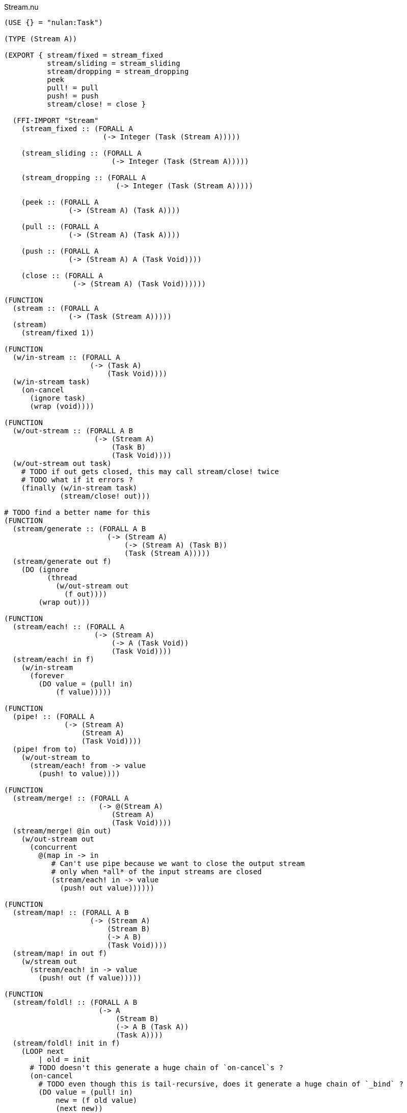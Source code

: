 .Stream.nu
[source]
----
(USE {} = "nulan:Task")

(TYPE (Stream A))

(EXPORT { stream/fixed = stream_fixed
          stream/sliding = stream_sliding
          stream/dropping = stream_dropping
          peek
          pull! = pull
          push! = push
          stream/close! = close }

  (FFI-IMPORT "Stream"
    (stream_fixed :: (FORALL A
                       (-> Integer (Task (Stream A)))))

    (stream_sliding :: (FORALL A
                         (-> Integer (Task (Stream A)))))

    (stream_dropping :: (FORALL A
                          (-> Integer (Task (Stream A)))))

    (peek :: (FORALL A
               (-> (Stream A) (Task A))))

    (pull :: (FORALL A
               (-> (Stream A) (Task A))))

    (push :: (FORALL A
               (-> (Stream A) A (Task Void))))

    (close :: (FORALL A
                (-> (Stream A) (Task Void))))))

(FUNCTION
  (stream :: (FORALL A
               (-> (Task (Stream A)))))
  (stream)
    (stream/fixed 1))

(FUNCTION
  (w/in-stream :: (FORALL A
                    (-> (Task A)
                        (Task Void))))
  (w/in-stream task)
    (on-cancel
      (ignore task)
      (wrap (void))))

(FUNCTION
  (w/out-stream :: (FORALL A B
                     (-> (Stream A)
                         (Task B)
                         (Task Void))))
  (w/out-stream out task)
    # TODO if out gets closed, this may call stream/close! twice
    # TODO what if it errors ?
    (finally (w/in-stream task)
             (stream/close! out)))

# TODO find a better name for this
(FUNCTION
  (stream/generate :: (FORALL A B
                        (-> (Stream A)
                            (-> (Stream A) (Task B))
                            (Task (Stream A)))))
  (stream/generate out f)
    (DO (ignore
          (thread
            (w/out-stream out
              (f out))))
        (wrap out)))

(FUNCTION
  (stream/each! :: (FORALL A
                     (-> (Stream A)
                         (-> A (Task Void))
                         (Task Void))))
  (stream/each! in f)
    (w/in-stream
      (forever
        (DO value = (pull! in)
            (f value)))))

(FUNCTION
  (pipe! :: (FORALL A
              (-> (Stream A)
                  (Stream A)
                  (Task Void))))
  (pipe! from to)
    (w/out-stream to
      (stream/each! from -> value
        (push! to value))))

(FUNCTION
  (stream/merge! :: (FORALL A
                      (-> @(Stream A)
                         (Stream A)
                         (Task Void))))
  (stream/merge! @in out)
    (w/out-stream out
      (concurrent
        @(map in -> in
           # Can't use pipe because we want to close the output stream
           # only when *all* of the input streams are closed
           (stream/each! in -> value
             (push! out value))))))

(FUNCTION
  (stream/map! :: (FORALL A B
                    (-> (Stream A)
                        (Stream B)
                        (-> A B)
                        (Task Void))))
  (stream/map! in out f)
    (w/stream out
      (stream/each! in -> value
        (push! out (f value)))))

(FUNCTION
  (stream/foldl! :: (FORALL A B
                      (-> A
                          (Stream B)
                          (-> A B (Task A))
                          (Task A))))
  (stream/foldl! init in f)
    (LOOP next
        | old = init
      # TODO doesn't this generate a huge chain of `on-cancel`s ?
      (on-cancel
        # TODO even though this is tail-recursive, does it generate a huge chain of `_bind` ?
        (DO value = (pull! in)
            new = (f old value)
            (next new))
        (wrap old))))

(FUNCTION
  (stream/join! :: (FORALL A
                     (-> (Stream A) (Task A))))
  (stream/join! in)
    (stream/foldl! (empty) in -> old value
      (concat old value)))

(FUNCTION
  # TODO this type signature is probably wrong
  (stream/flatten! :: (FORALL A B
                        (-> (Stream (A B))
                            (Stream B)
                            (Task Void))))
  (stream/flatten! in out)
    (w/out-stream out
      (stream/each! in -> value
        (ignore
          (sequence
            @(map value -> value
               (push! value out)))))))
----

.Examples
[source]
----
(FUNCTION
  (generate/add! :: (-> (Stream Integer) (Task Void)))
  (generate/add! out)
    (LOOP next
        | i = 0
      (DO (push! out i)
          (next (add i 1)))))

(FUNCTION
  (generate/multiply! :: (-> (Stream Integer) (Task Void)))
  (generate/multiply! out)
    (LOOP next
        | i = 1
      (DO (push! out i)
          (next (multiply i 2)))))

(FUNCTION
  (accumulate :: (-> (Stream Integer) (Task Integer)))
  (accumulate in)
    (stream/foldl! 0 in -> old value
      (LET new = (add old value)
        (DO (log new)
            (wrap new)))))


# Using threads
(DO # Lazily generates the stream [0 1 2 3 4 ...]
    x = (stream/generate (stream) generate-add!)

    # Lazily generates the stream [1 2 4 8 16 ...]
    y = (stream/generate (stream) generate/multiply!)

    # Merges the two streams in a non-deterministic fashion
    z = (stream/generate (stream) -> out
          (stream/merge! x y out))

    # Accumulates and logs the sum of the merged stream
    (ignore
      (accumulate z)))


# Using concurrent
(DO x = (stream)
    y = (stream)
    z = (stream)

    (ignore
      (concurrent
        # Lazily generates the stream [0 1 2 3 4 ...]
        (generate-add! x)

        # Lazily generates the stream [1 2 4 8 16 ...]
        (generate-multiply! y)

        # Merges the two streams in a non-deterministic fashion
        (stream/merge! x y z)

        # Accumulates and logs the sum of the merged stream
        (accumulate z))))
----







(TYPE (Stream Value))

(FUNCTION
  (stream :: (FORALL A
               (-> (-> (-> A (Task Void)) (Task Void))
                   (-> (-> A (Task Void)) (Task Void)))))
  (stream f)
    f)

(FUNCTION
  (each :: (FORALL A
             (-> (-> (-> A (Task Void)) (Task Void))
                 (-> A (Task Void))
                 (Task Void))))
  (each x f)
    (x f))

(FUNCTION
  (map x f)
    (stream -> out
      (each x -> x
        (out (f x)))))

(FUNCTION
  (map x f)
    (stream/make -> out
      (each x -> x
        (push! out (f x)))))

(FUNCTION
  (foldl init x f)
    (each x -> x
      )
    )

(DO s = (stream -> out
          (forever (out 5)))
    (each s -> x
      (log x)))

((-> out (forever (out 5)))
 (-> x (log x)))


(DO s = (stream/make -> out
          (forever (push! out 5)))
    value = (pull! s)
    value = (pull! s)
    value = (pull! s))

class Stream {
  constructor(f) {
    this._listeners = [];
    this._pushers = [];

    f((value) => {
      return (task) => {
        this._listeners["shift"]().success(value);
      };
    });
  }

  wait(task) {
    this._listeners["push"](task);
  }
}

function stream(f) {
  return function (task) {
    task.success(new Stream(f));
  };
}
